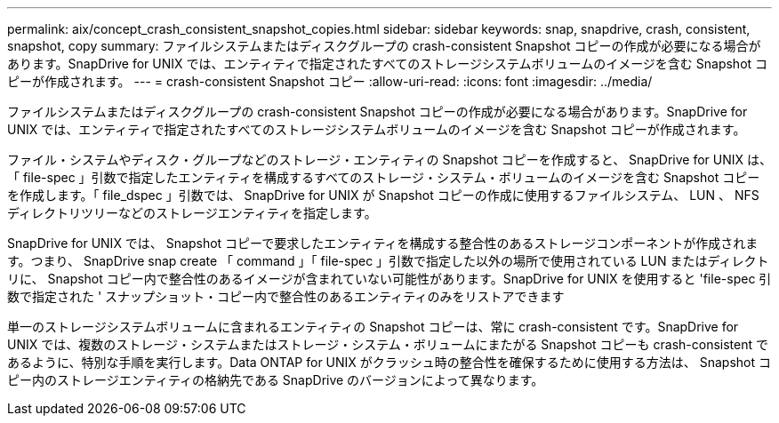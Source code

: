 ---
permalink: aix/concept_crash_consistent_snapshot_copies.html 
sidebar: sidebar 
keywords: snap, snapdrive, crash, consistent, snapshot, copy 
summary: ファイルシステムまたはディスクグループの crash-consistent Snapshot コピーの作成が必要になる場合があります。SnapDrive for UNIX では、エンティティで指定されたすべてのストレージシステムボリュームのイメージを含む Snapshot コピーが作成されます。 
---
= crash-consistent Snapshot コピー
:allow-uri-read: 
:icons: font
:imagesdir: ../media/


[role="lead"]
ファイルシステムまたはディスクグループの crash-consistent Snapshot コピーの作成が必要になる場合があります。SnapDrive for UNIX では、エンティティで指定されたすべてのストレージシステムボリュームのイメージを含む Snapshot コピーが作成されます。

ファイル・システムやディスク・グループなどのストレージ・エンティティの Snapshot コピーを作成すると、 SnapDrive for UNIX は、「 file-spec 」引数で指定したエンティティを構成するすべてのストレージ・システム・ボリュームのイメージを含む Snapshot コピーを作成します。「 file_dspec 」引数では、 SnapDrive for UNIX が Snapshot コピーの作成に使用するファイルシステム、 LUN 、 NFS ディレクトリツリーなどのストレージエンティティを指定します。

SnapDrive for UNIX では、 Snapshot コピーで要求したエンティティを構成する整合性のあるストレージコンポーネントが作成されます。つまり、 SnapDrive snap create 「 command 」「 file-spec 」引数で指定した以外の場所で使用されている LUN またはディレクトリに、 Snapshot コピー内で整合性のあるイメージが含まれていない可能性があります。SnapDrive for UNIX を使用すると 'file-spec 引数で指定された ' スナップショット・コピー内で整合性のあるエンティティのみをリストアできます

単一のストレージシステムボリュームに含まれるエンティティの Snapshot コピーは、常に crash-consistent です。SnapDrive for UNIX では、複数のストレージ・システムまたはストレージ・システム・ボリュームにまたがる Snapshot コピーも crash-consistent であるように、特別な手順を実行します。Data ONTAP for UNIX がクラッシュ時の整合性を確保するために使用する方法は、 Snapshot コピー内のストレージエンティティの格納先である SnapDrive のバージョンによって異なります。
